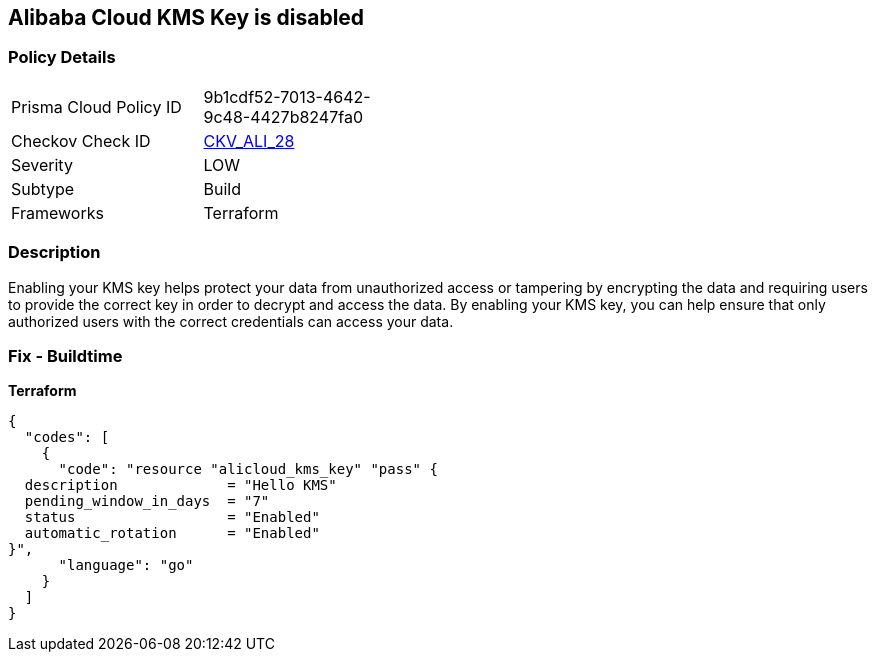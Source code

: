 == Alibaba Cloud KMS Key is disabled


=== Policy Details
[width=45%]
[cols="1,1"]
|=== 
|Prisma Cloud Policy ID 
| 9b1cdf52-7013-4642-9c48-4427b8247fa0

|Checkov Check ID 
| https://github.com/bridgecrewio/checkov/tree/master/checkov/terraform/checks/resource/alicloud/KMSKeyIsEnabled.py[CKV_ALI_28]

|Severity
|LOW

|Subtype
|Build

|Frameworks
|Terraform

|=== 



=== Description

Enabling your KMS key helps protect your data from unauthorized access or tampering by encrypting the data and requiring users to provide the correct key in order to decrypt and access the data.
By enabling your KMS key, you can help ensure that only authorized users with the correct credentials can access your data.

=== Fix - Buildtime


*Terraform* 




[source,go]
----
{
  "codes": [
    {
      "code": "resource "alicloud_kms_key" "pass" {
  description             = "Hello KMS"
  pending_window_in_days  = "7"
  status                  = "Enabled"
  automatic_rotation      = "Enabled"
}",
      "language": "go"
    }
  ]
}
----
